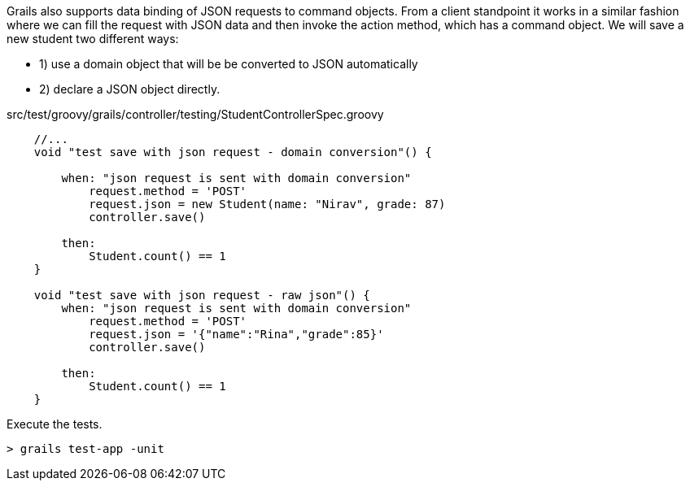 Grails also supports data binding of JSON requests to command objects. From a client standpoint it works in a similar fashion
where we can fill the request with JSON data and then invoke the action method, which has a command object. We will save
a new student two different ways:

- 1) use a domain object that will be be converted to JSON automatically
- 2) declare a JSON object directly.

[source, groovy]
.src/test/groovy/grails/controller/testing/StudentControllerSpec.groovy
----
    //...
    void "test save with json request - domain conversion"() {

        when: "json request is sent with domain conversion"
            request.method = 'POST'
            request.json = new Student(name: "Nirav", grade: 87)
            controller.save()

        then:
            Student.count() == 1
    }

    void "test save with json request - raw json"() {
        when: "json request is sent with domain conversion"
            request.method = 'POST'
            request.json = '{"name":"Rina","grade":85}'
            controller.save()

        then:
            Student.count() == 1
    }
----

Execute the tests.

[source, bash]
----
> grails test-app -unit
----
